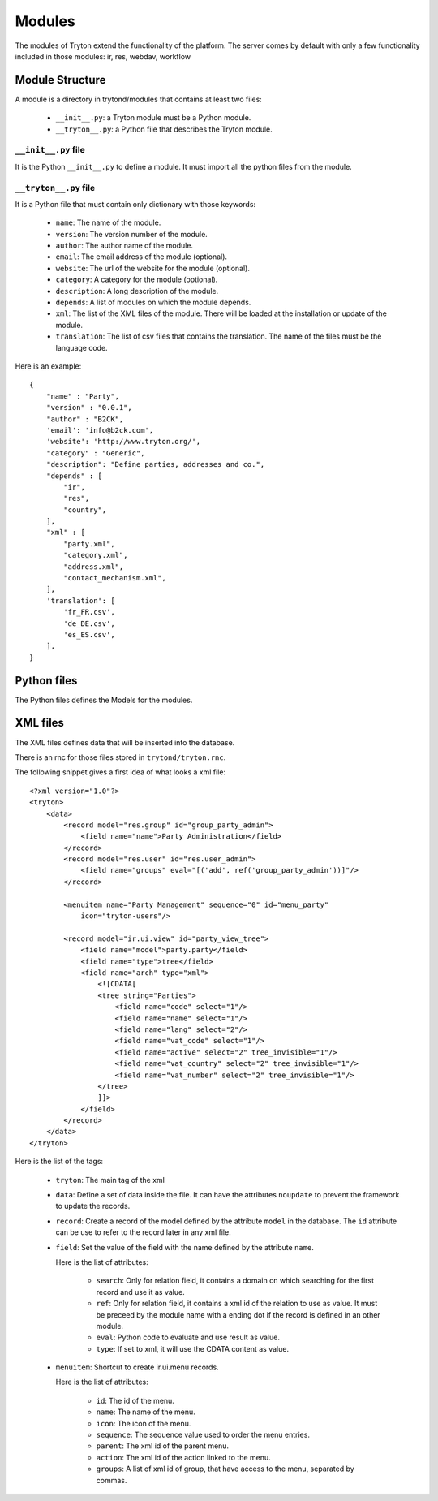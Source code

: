 Modules
#######

The modules of Tryton extend the functionality of the platform. The server
comes by default with only a few functionality included in those modules:
ir, res, webdav, workflow

Module Structure
****************

A module is a directory in trytond/modules that contains at least two files:

   * ``__init__.py``: a Tryton module must be a Python module.

   * ``__tryton__.py``: a Python file that describes the Tryton module.

``__init__.py`` file
^^^^^^^^^^^^^^^^^^^^

It is the Python ``__init__.py`` to define a module. It must import all the python files from the module.


``__tryton__.py`` file
^^^^^^^^^^^^^^^^^^^^^^

It is a Python file that must contain only dictionary with those keywords:

   * ``name``: The name of the module.

   * ``version``: The version number of the module.

   * ``author``: The author name of the module.

   * ``email``: The email address of the module (optional).

   * ``website``: The url of the website for the module (optional).

   * ``category``: A category for the module (optional).

   * ``description``: A long description of the module.

   * ``depends``: A list of modules on which the module depends.

   * ``xml``: The list of the XML files of the module. There will be loaded at the installation or update of the module.

   * ``translation``: The list of csv files that contains the translation. The name of the files must be the language code.


Here is an example:

.. highlight:: python

::

  {
      "name" : "Party",
      "version" : "0.0.1",
      "author" : "B2CK",
      'email': 'info@b2ck.com',
      'website': 'http://www.tryton.org/',
      "category" : "Generic",
      "description": "Define parties, addresses and co.",
      "depends" : [
          "ir",
          "res",
          "country",
      ],
      "xml" : [
          "party.xml",
          "category.xml",
          "address.xml",
          "contact_mechanism.xml",
      ],
      'translation': [
          'fr_FR.csv',
          'de_DE.csv',
          'es_ES.csv',
      ],
  }

Python files
************

The Python files defines the Models for the modules.

XML files
*********

The XML files defines data that will be inserted into the database.

There is an rnc for those files stored in ``trytond/tryton.rnc``.

The following snippet gives a first idea of what looks a xml file:

.. highlight:: xml

::

  <?xml version="1.0"?>
  <tryton>
      <data>
          <record model="res.group" id="group_party_admin">
              <field name="name">Party Administration</field>
          </record>
          <record model="res.user" id="res.user_admin">
              <field name="groups" eval="[('add', ref('group_party_admin'))]"/>
          </record>

          <menuitem name="Party Management" sequence="0" id="menu_party"
              icon="tryton-users"/>

          <record model="ir.ui.view" id="party_view_tree">
              <field name="model">party.party</field>
              <field name="type">tree</field>
              <field name="arch" type="xml">
                  <![CDATA[
                  <tree string="Parties">
                      <field name="code" select="1"/>
                      <field name="name" select="1"/>
                      <field name="lang" select="2"/>
                      <field name="vat_code" select="1"/>
                      <field name="active" select="2" tree_invisible="1"/>
                      <field name="vat_country" select="2" tree_invisible="1"/>
                      <field name="vat_number" select="2" tree_invisible="1"/>
                  </tree>
                  ]]>
              </field>
          </record>
      </data>
  </tryton>

Here is the list of the tags:

    * ``tryton``: The main tag of the xml

    * ``data``: Define a set of data inside the file. It can have the attributes ``noupdate`` to prevent the framework to update the records.

    * ``record``: Create a record of the model defined by the attribute ``model`` in the database. The ``id`` attribute can be use to refer to the record later in any xml file.

    * ``field``: Set the value of the field with the name defined by the attribute ``name``.

      Here is the list of attributes:

        * ``search``: Only for relation field, it contains a domain on which searching for the first record and use it as value.

        * ``ref``: Only for relation field, it contains a xml id of the relation to use as value. It must be preceed by the module name with a ending dot if the record is defined in an other module.

        * ``eval``: Python code to evaluate and use result as value.

        * ``type``: If set to xml, it will use the CDATA content as value.


    * ``menuitem``: Shortcut to create ir.ui.menu records.

      Here is the list of attributes:

        * ``id``: The id of the menu.

        * ``name``: The name of the menu.

        * ``icon``: The icon of the menu.

        * ``sequence``: The sequence value used to order the menu entries.

        * ``parent``: The xml id of the parent menu.

        * ``action``: The xml id of the action linked to the menu.

        * ``groups``: A list of xml id of group, that have access to the menu, separated by commas.
